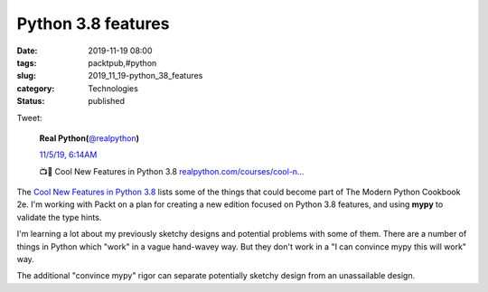 Python 3.8 features
===================

:date: 2019-11-19 08:00
:tags: packtpub,#python
:slug: 2019_11_19-python_38_features
:category: Technologies
:status: published

Tweet:

    .. image:: https://pbs.twimg.com/profile_images/952818577719091200/rBCQPkA9_normal.jpg
        :alt: Twitter Avatar

    **Real Python(**\ `@realpython <https://twitter.com/realpython?s=11>`__\ **)**

    `11/5/19, 6:14AM <https://twitter.com/realpython/status/1191720517910376449?s=11>`__

    📺🐍 Cool New Features in Python 3.8 `realpython.com/courses/cool-n… <https://t.co/1sv8l2Vgyr>`__


The `Cool New Features in Python
3.8 <https://realpython.com/courses/cool-new-features-python-38/>`__ lists
some of the things that could become part of The Modern Python
Cookbook 2e. I'm working with Packt on a plan for creating a new
edition focused on Python 3.8 features, and using **mypy** to
validate the type hints.


I'm learning a lot about my previously sketchy designs and potential
problems with some of them. There are a number of things in Python
which "work" in a vague hand-wavey way. But they don't work in a "I
can convince mypy this will work" way.


The additional "convince mypy" rigor can separate potentially sketchy
design from an unassailable design.




